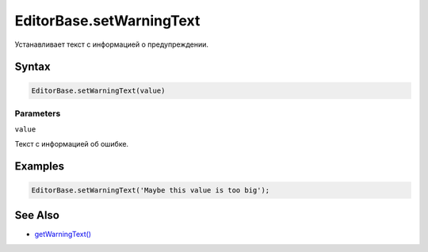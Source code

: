 EditorBase.setWarningText
=========================

Устанавливает текст с информацией о предупреждении.

Syntax
------

.. code:: js

    EditorBase.setWarningText(value)

Parameters
~~~~~~~~~~

``value``

Текст с информацией об ошибке.

Examples
--------

.. code:: js

    EditorBase.setWarningText('Maybe this value is too big');

See Also
--------

-  `getWarningText() <../EditorBase.getWarningText.html>`__
